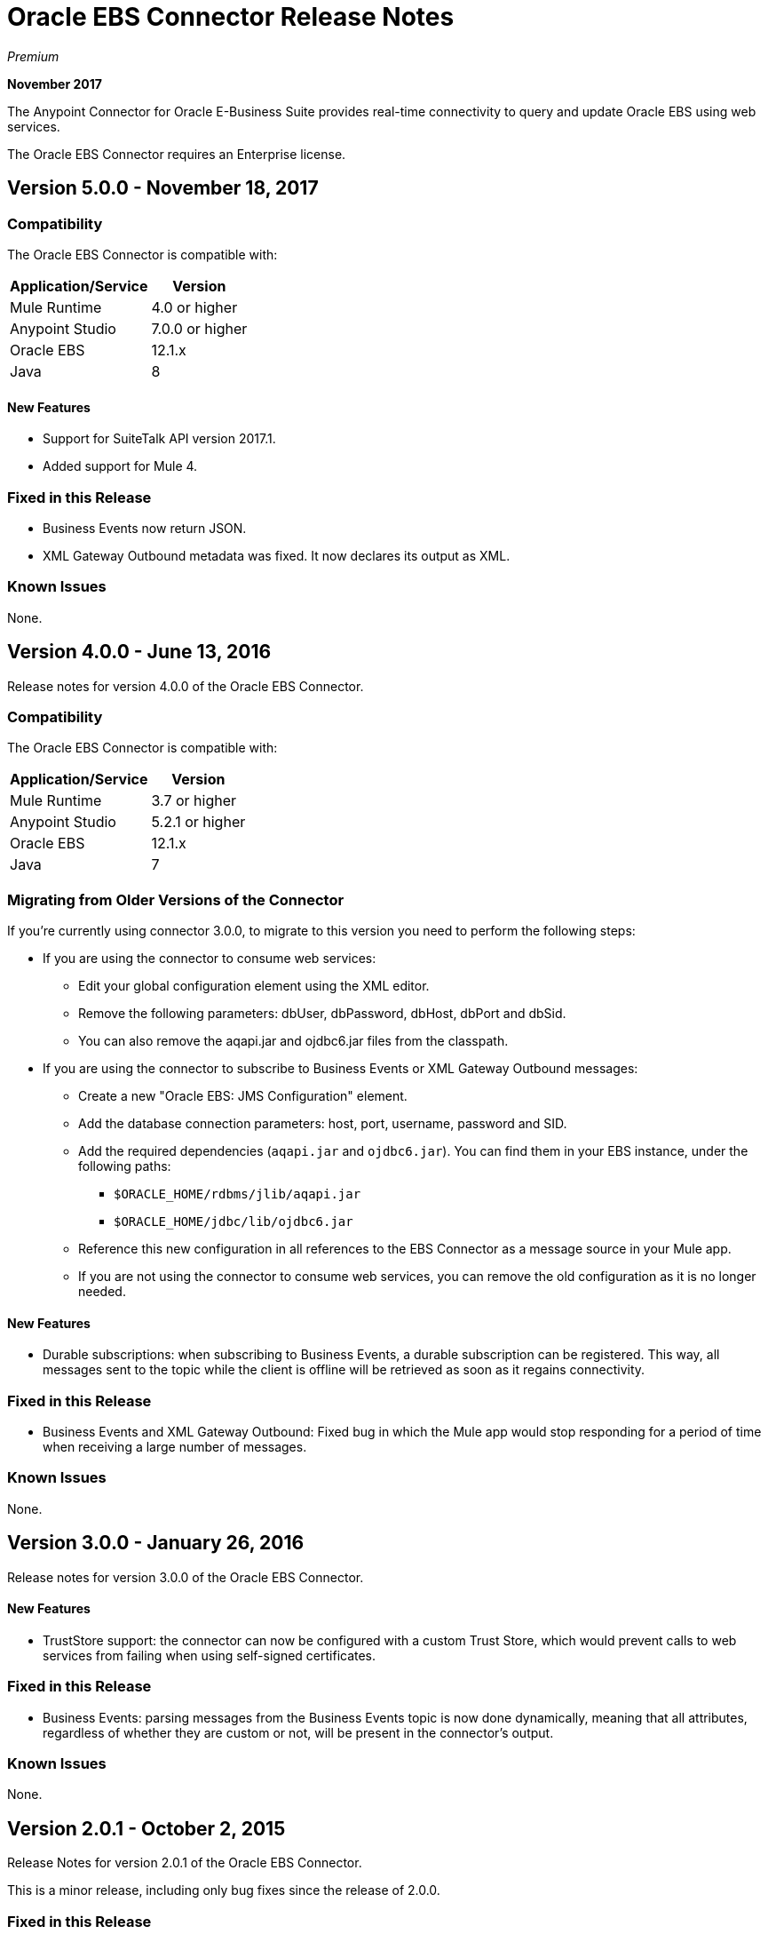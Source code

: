 = Oracle EBS Connector Release Notes
:keywords: release notes, oracle, ebs, e-business suite, connector

_Premium_

*November 2017*

The Anypoint Connector for Oracle E-Business Suite provides real-time connectivity to query and update Oracle EBS using web services.

The Oracle EBS Connector requires an Enterprise license.

== Version 5.0.0 - November 18, 2017

=== Compatibility

The Oracle EBS Connector is compatible with:

[%header%autowidth.spread]
|===
|Application/Service|Version
|Mule Runtime|4.0 or higher
|Anypoint Studio|7.0.0 or higher
|Oracle EBS|12.1.x
|Java|8
|===

==== New Features

- Support for SuiteTalk API version 2017.1.
- Added support for Mule 4.

=== Fixed in this Release

- Business Events now return JSON.
- XML Gateway Outbound metadata was fixed. It now declares its output as XML.

=== Known Issues

None.

== Version 4.0.0 - June 13, 2016

Release notes for version 4.0.0 of the Oracle EBS Connector. 

=== Compatibility

The Oracle EBS Connector is compatible with:

[%header%autowidth.spread]
|===
|Application/Service|Version
|Mule Runtime|3.7 or higher
|Anypoint Studio|5.2.1 or higher
|Oracle EBS|12.1.x
|Java|7
|===

=== Migrating from Older Versions of the Connector

If you’re currently using connector 3.0.0, to migrate to this version you need to perform the following steps:

* If you are using the connector to consume web services:
** Edit your global configuration element using the XML editor.
** Remove the following parameters: dbUser, dbPassword, dbHost, dbPort and dbSid.
** You can also remove the aqapi.jar and ojdbc6.jar files from the classpath.
* If you are using the connector to subscribe to Business Events or XML Gateway Outbound messages:
** Create a new "Oracle EBS: JMS Configuration" element.
** Add the database connection parameters: host, port, username, password and SID.
** Add the required dependencies (`aqapi.jar` and `ojdbc6.jar`). You can find them in your EBS instance, under the following paths:
*** `$ORACLE_HOME/rdbms/jlib/aqapi.jar`
*** `$ORACLE_HOME/jdbc/lib/ojdbc6.jar`
** Reference this new configuration in all references to the EBS Connector as a message source in your Mule app.
** If you are not using the connector to consume web services, you can remove the old configuration as it is no longer needed.

==== New Features

- Durable subscriptions: when subscribing to Business Events, a durable subscription can be registered. This way, all messages sent to the topic while the client is offline will be retrieved as soon as it regains connectivity.

=== Fixed in this Release

- Business Events and XML Gateway Outbound: Fixed bug in which the Mule app would stop responding for a period of time when receiving a large number of messages.

=== Known Issues

None.

== Version 3.0.0 - January 26, 2016

Release notes for version 3.0.0 of the Oracle EBS Connector. 

==== New Features

- TrustStore support: the connector can now be configured with a custom Trust Store, which would prevent calls to web services from failing when using self-signed certificates.

=== Fixed in this Release

- Business Events: parsing messages from the Business Events topic is now done dynamically, meaning that all attributes, regardless of whether they are custom or not, will be present in the connector's output.

=== Known Issues

None.


== Version 2.0.1 - October 2, 2015

Release Notes for version 2.0.1 of the Oracle EBS Connector. 

This is a minor release, including only bug fixes since the release of 2.0.0.

=== Fixed in this Release

- Test Connection button in Global Element Properties screen had not been working. After entering host details and credentials when creating the configuration for Oracle EBS, clicking the Test Connection button produced an error. It has been fixed to check whether the connection to Oracle EBS can be established or not.

=== Known Issues

None.


== Version 2.0.0 - September 30, 2015

Release notes for version 2.0.0 of the Oracle EBS Connector. 
=== Version 2.0.0 Compatibility

The Oracle EBS Connector is compatible with:

[%header%autowidth.spread]
|===
|Application/Service|Version
|Mule Runtime|3.6 or higher
|Anypoint Studio|5.2.1 or higher
|Oracle EBS|12.1.x
|Java|7
|===


=== Migrating from Older Versions of the Connector

If you’re currently using connector 1.1.0 to migrate to this connector you need to:

* Edit the Connector Configuration.
* Add the database connection configuration.
* Add the required dependencies (aqapi.jar and ojdbc6.jar). You can find them in your EBS instance, under the following paths:
** `$ORACLE_HOME/rdbms/jlib/aqapi.jar`
** `$ORACLE_HOME/jdbc/lib/ojdbc6.jar`


=== Features

==== New Features

. XML Gateway Inbound - The ability to send messages to the XML Gateway Inbound queue in your EBS instance.
. XML Gateway Outbound - You can subscribe to the XML Gateway Outbound queue and receive any messages that are sent to it.
. Business Events - You can subscribe to the Business Events topic to receive messages every time an event is fired.
. New PL/SQL modules.

==== Supported Web Service Operations

The connector supports create/read/save/update operations for the entities listed below through SOA Gateway.

* DQM Search Service
* Organization Business Object Service
* Organization Customer Business Object Service
* Organization Contact Business Object Service
* Person Business Object Service
* Person Customer Business Object Service
* Location Business Object Service
* Email Business Object Service
* Phone Business Object Service
* Relationship Business Object Service
* Web Business Object Service

==== Supported PL/SQL modules

* Suppliers Package (AP_VENDOR_PUB_PKG)
* Invoice Creation (AR_INVOICE_API_PUB)
* Manage Item Instances (CSI_ITEM_INSTANCE_PUB)
* Purchase Order Acknowledgments Extension Columns API (EC_POAO_EXT)
* Purchase Order Change Acknowledgments Extension Columns API (EC_POCAO_EXT)
* Location (HZ_LOCATION_V2PUB)
* Party Contact (HZ_PARTY_CONTACT_V2PUB)
* Sales Agreement API (OE_BLANKET_PUB)
* Process Order API (OE_ORDER_PUB)
* Ship Confirmation (OE_SHIP_CONFIRMATION_PUB)
* XXGet Party Details (XXONT_XOA_PARTY)
* Custom PL/SQL operations


=== Fixed in this Release

- Improve error descriptions on Test Connection: previously, when testing connectivity via the _Test Connection_ button, error messages were not helpful. Now, not only does this feature show clearer messages, but it also verifies that the version of EBS is supported by the connector.
- Date fields on web service responses are mapped to the `java.util.Calendar` class.


=== Known Issues

- Test connectivity button in Oracle EBS Global Element Config screen is not working. It shows an error message like `"Test connection failed: No suitable driver found for jdbc:oracle:thin@..."`, even if the required jars have been supplied.

== Version 1.1.0 - April 17, 2015

=== Version 1.1.0 Compatibility

The Oracle EBS connector 1.1.0 is compatible with:

[%header%autowidth.spread]
|===
|Application/Service |Version
|Mule Runtime |3.6.0 or higher
|Oracle EBS |v12.1.x
|Java |1.7.0_x
|===

=== Version 1.1.0 Features

* Renamed `invokePLSQL` method to `invokePlSql`.
* Migrated CXF to 2.7.15.
* Removed the `mule-` prefix from the names of all demo projects.
* Added `@RequiresEntitlement` annotation to the connector's main class.

=== Version 1.1.0 Fixes

None.

=== Version 1.1.0 Known Issues

Quarantined the following test cases from the Regression Test Suite because of intermittent failure of the service:

* GetOrganizationCustomerTestCases
* GetPersonCustomerTestCases

== Version 1.0 - March 31, 2015

=== Version 1.0 Compatibility

The Oracle EBS connector 1.0 is compatible with:

[%header%autowidth.spread]
|===
|Application/Service |Version
|Mule Runtime |3.6.0 or higher
|Oracle EBS |v12.1.x
|Java |1.7.0_x
|===

=== Version 1.0 Features 

This release of the Oracle EBS connector provides integration to the following Oracle EBS Suite components:

*  Financial Management and Order Management Modules: Full API coverage for Financials and Order Management services
*  PL/SQL Integration: Standard PL/SQL and user defined PL/SQL can be invoked.

=== Version 1.0 Fixes

None.

=== Version 1.0 Known Issues

None.

== See Also

* https://forums.mulesoft.com[MuleSoft Forum]
* https://support.mulesoft.com[Contact MuleSoft Support]
